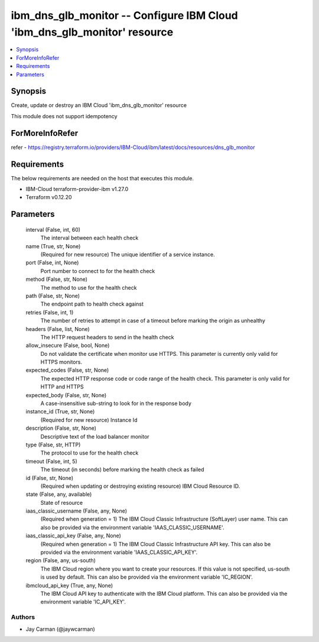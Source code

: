 
ibm_dns_glb_monitor -- Configure IBM Cloud 'ibm_dns_glb_monitor' resource
=========================================================================

.. contents::
   :local:
   :depth: 1


Synopsis
--------

Create, update or destroy an IBM Cloud 'ibm_dns_glb_monitor' resource

This module does not support idempotency


ForMoreInfoRefer
----------------
refer - https://registry.terraform.io/providers/IBM-Cloud/ibm/latest/docs/resources/dns_glb_monitor

Requirements
------------
The below requirements are needed on the host that executes this module.

- IBM-Cloud terraform-provider-ibm v1.27.0
- Terraform v0.12.20



Parameters
----------

  interval (False, int, 60)
    The interval between each health check


  name (True, str, None)
    (Required for new resource) The unique identifier of a service instance.


  port (False, int, None)
    Port number to connect to for the health check


  method (False, str, None)
    The method to use for the health check


  path (False, str, None)
    The endpoint path to health check against


  retries (False, int, 1)
    The number of retries to attempt in case of a timeout before marking the origin as unhealthy


  headers (False, list, None)
    The HTTP request headers to send in the health check


  allow_insecure (False, bool, None)
    Do not validate the certificate when monitor use HTTPS. This parameter is currently only valid for HTTPS monitors.


  expected_codes (False, str, None)
    The expected HTTP response code or code range of the health check. This parameter is only valid for HTTP and HTTPS


  expected_body (False, str, None)
    A case-insensitive sub-string to look for in the response body


  instance_id (True, str, None)
    (Required for new resource) Instance Id


  description (False, str, None)
    Descriptive text of the load balancer monitor


  type (False, str, HTTP)
    The protocol to use for the health check


  timeout (False, int, 5)
    The timeout (in seconds) before marking the health check as failed


  id (False, str, None)
    (Required when updating or destroying existing resource) IBM Cloud Resource ID.


  state (False, any, available)
    State of resource


  iaas_classic_username (False, any, None)
    (Required when generation = 1) The IBM Cloud Classic Infrastructure (SoftLayer) user name. This can also be provided via the environment variable 'IAAS_CLASSIC_USERNAME'.


  iaas_classic_api_key (False, any, None)
    (Required when generation = 1) The IBM Cloud Classic Infrastructure API key. This can also be provided via the environment variable 'IAAS_CLASSIC_API_KEY'.


  region (False, any, us-south)
    The IBM Cloud region where you want to create your resources. If this value is not specified, us-south is used by default. This can also be provided via the environment variable 'IC_REGION'.


  ibmcloud_api_key (True, any, None)
    The IBM Cloud API key to authenticate with the IBM Cloud platform. This can also be provided via the environment variable 'IC_API_KEY'.













Authors
~~~~~~~

- Jay Carman (@jaywcarman)

